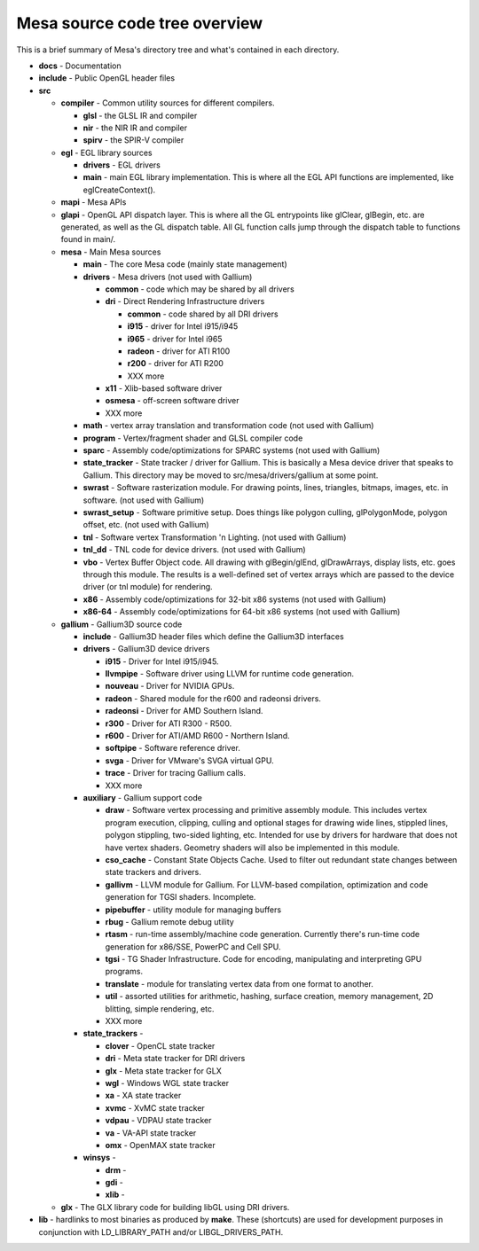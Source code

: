 Mesa source code tree overview
==============================

This is a brief summary of Mesa's directory tree and what's contained in
each directory.

-  **docs** - Documentation
-  **include** - Public OpenGL header files
-  **src**

   -  **compiler** - Common utility sources for different compilers.

      -  **glsl** - the GLSL IR and compiler
      -  **nir** - the NIR IR and compiler
      -  **spirv** - the SPIR-V compiler

   -  **egl** - EGL library sources

      -  **drivers** - EGL drivers
      -  **main** - main EGL library implementation. This is where all
         the EGL API functions are implemented, like eglCreateContext().

   -  **mapi** - Mesa APIs
   -  **glapi** - OpenGL API dispatch layer. This is where all the GL
      entrypoints like glClear, glBegin, etc. are generated, as well as
      the GL dispatch table. All GL function calls jump through the
      dispatch table to functions found in main/.
   -  **mesa** - Main Mesa sources

      -  **main** - The core Mesa code (mainly state management)
      -  **drivers** - Mesa drivers (not used with Gallium)

         -  **common** - code which may be shared by all drivers
         -  **dri** - Direct Rendering Infrastructure drivers

            -  **common** - code shared by all DRI drivers
            -  **i915** - driver for Intel i915/i945
            -  **i965** - driver for Intel i965
            -  **radeon** - driver for ATI R100
            -  **r200** - driver for ATI R200
            -  XXX more

         -  **x11** - Xlib-based software driver
         -  **osmesa** - off-screen software driver
         -  XXX more

      -  **math** - vertex array translation and transformation code
         (not used with Gallium)
      -  **program** - Vertex/fragment shader and GLSL compiler code
      -  **sparc** - Assembly code/optimizations for SPARC systems (not
         used with Gallium)
      -  **state\_tracker** - State tracker / driver for Gallium. This
         is basically a Mesa device driver that speaks to Gallium. This
         directory may be moved to src/mesa/drivers/gallium at some
         point.
      -  **swrast** - Software rasterization module. For drawing points,
         lines, triangles, bitmaps, images, etc. in software. (not used
         with Gallium)
      -  **swrast\_setup** - Software primitive setup. Does things like
         polygon culling, glPolygonMode, polygon offset, etc. (not used
         with Gallium)
      -  **tnl** - Software vertex Transformation 'n Lighting. (not used
         with Gallium)
      -  **tnl\_dd** - TNL code for device drivers. (not used with
         Gallium)
      -  **vbo** - Vertex Buffer Object code. All drawing with
         glBegin/glEnd, glDrawArrays, display lists, etc. goes through
         this module. The results is a well-defined set of vertex arrays
         which are passed to the device driver (or tnl module) for
         rendering.
      -  **x86** - Assembly code/optimizations for 32-bit x86 systems
         (not used with Gallium)
      -  **x86-64** - Assembly code/optimizations for 64-bit x86 systems
         (not used with Gallium)

   -  **gallium** - Gallium3D source code

      -  **include** - Gallium3D header files which define the Gallium3D
         interfaces
      -  **drivers** - Gallium3D device drivers

         -  **i915** - Driver for Intel i915/i945.
         -  **llvmpipe** - Software driver using LLVM for runtime code
            generation.
         -  **nouveau** - Driver for NVIDIA GPUs.
         -  **radeon** - Shared module for the r600 and radeonsi
            drivers.
         -  **radeonsi** - Driver for AMD Southern Island.
         -  **r300** - Driver for ATI R300 - R500.
         -  **r600** - Driver for ATI/AMD R600 - Northern Island.
         -  **softpipe** - Software reference driver.
         -  **svga** - Driver for VMware's SVGA virtual GPU.
         -  **trace** - Driver for tracing Gallium calls.
         -  XXX more

      -  **auxiliary** - Gallium support code

         -  **draw** - Software vertex processing and primitive assembly
            module. This includes vertex program execution, clipping,
            culling and optional stages for drawing wide lines, stippled
            lines, polygon stippling, two-sided lighting, etc. Intended
            for use by drivers for hardware that does not have vertex
            shaders. Geometry shaders will also be implemented in this
            module.
         -  **cso\_cache** - Constant State Objects Cache. Used to
            filter out redundant state changes between state trackers
            and drivers.
         -  **gallivm** - LLVM module for Gallium. For LLVM-based
            compilation, optimization and code generation for TGSI
            shaders. Incomplete.
         -  **pipebuffer** - utility module for managing buffers
         -  **rbug** - Gallium remote debug utility
         -  **rtasm** - run-time assembly/machine code generation.
            Currently there's run-time code generation for x86/SSE,
            PowerPC and Cell SPU.
         -  **tgsi** - TG Shader Infrastructure. Code for encoding,
            manipulating and interpreting GPU programs.
         -  **translate** - module for translating vertex data from one
            format to another.
         -  **util** - assorted utilities for arithmetic, hashing,
            surface creation, memory management, 2D blitting, simple
            rendering, etc.
         -  XXX more

      -  **state\_trackers** -

         -  **clover** - OpenCL state tracker
         -  **dri** - Meta state tracker for DRI drivers
         -  **glx** - Meta state tracker for GLX
         -  **wgl** - Windows WGL state tracker
         -  **xa** - XA state tracker
         -  **xvmc** - XvMC state tracker
         -  **vdpau** - VDPAU state tracker
         -  **va** - VA-API state tracker
         -  **omx** - OpenMAX state tracker

      -  **winsys** -

         -  **drm** -
         -  **gdi** -
         -  **xlib** -

   -  **glx** - The GLX library code for building libGL using DRI
      drivers.

-  **lib** - hardlinks to most binaries as produced by **make**. These
   (shortcuts) are used for development purposes in conjunction with
   LD\_LIBRARY\_PATH and/or LIBGL\_DRIVERS\_PATH.

